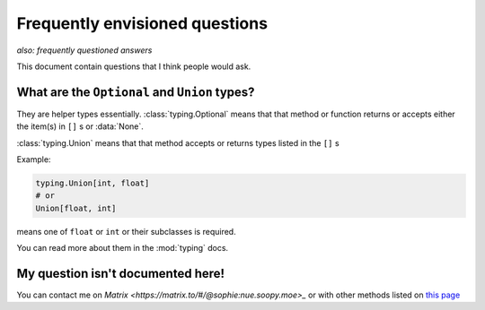 Frequently envisioned questions
================================
*also: frequently questioned answers*

This document contain questions that I think people would ask.

What are the ``Optional`` and ``Union`` types?
--------------------------------------------------
They are helper types essentially. :class:`typing.Optional` means that that method or 
function returns or accepts either the item(s) in ``[]`` s or :data:`None`. 

:class:`typing.Union` means that that method accepts or returns types listed in the ``[]`` s

Example:

.. code:: python

    typing.Union[int, float]
    # or
    Union[float, int]

means one of ``float`` or ``int`` or their subclasses is required.

You can read more about them in the :mod:`typing` docs.

My question isn't documented here!
-----------------------------------
You can contact me on `Matrix <https://matrix.to/#/@sophie:nue.soopy.moe>_` or with other methods listed on `this page <https://soopy.moe/about>`_
